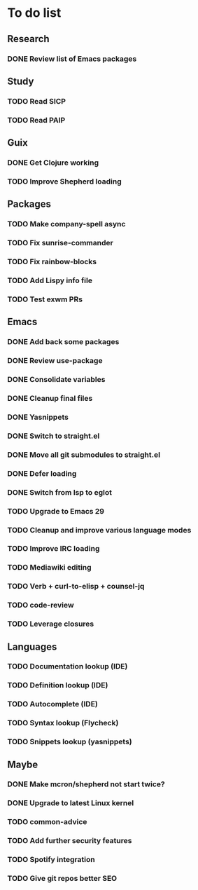 * To do list

** Research
*** DONE Review list of Emacs packages
CLOSED: [2022-11-26 Sat 14:12]

** Study
*** TODO Read SICP
*** TODO Read PAIP

** Guix
*** DONE Get Clojure working
CLOSED: [2022-11-27 Sun 14:46]
*** TODO Improve Shepherd loading

** Packages
*** TODO Make company-spell async
*** TODO Fix sunrise-commander
*** TODO Fix rainbow-blocks
*** TODO Add Lispy info file
*** TODO Test exwm PRs

** Emacs
*** DONE Add back some packages
CLOSED: [2022-11-26 Sat 12:59]
*** DONE Review use-package
CLOSED: [2022-11-26 Sat 12:59]
*** DONE Consolidate variables
CLOSED: [2022-11-26 Sat 12:59]
*** DONE Cleanup final files
CLOSED: [2022-11-26 Sat 12:59]
*** DONE Yasnippets
CLOSED: [2022-11-26 Sat 15:17]
*** DONE Switch to straight.el
CLOSED: [2022-11-27 Sun 14:20]
*** DONE Move all git submodules to straight.el
CLOSED: [2022-11-27 Sun 14:20]
*** DONE Defer loading
CLOSED: [2022-12-04 Sun 12:09]
*** DONE Switch from lsp to eglot
CLOSED: [2022-12-11 Sun 12:20]

*** TODO Upgrade to Emacs 29
*** TODO Cleanup and improve various language modes

*** TODO Improve IRC loading
*** TODO Mediawiki editing
*** TODO Verb + curl-to-elisp + counsel-jq
*** TODO code-review
*** TODO Leverage closures

** Languages
*** TODO Documentation lookup (IDE)
*** TODO Definition lookup (IDE)
*** TODO Autocomplete (IDE)

*** TODO Syntax lookup (Flycheck)
*** TODO Snippets lookup (yasnippets)

** Maybe
*** DONE Make mcron/shepherd not start twice?
CLOSED: [2022-11-26 Sat 12:59]
*** DONE Upgrade to latest Linux kernel
CLOSED: [2022-12-04 Sun 12:12]

*** TODO common-advice
*** TODO Add further security features
*** TODO Spotify integration
*** TODO Give git repos better SEO
